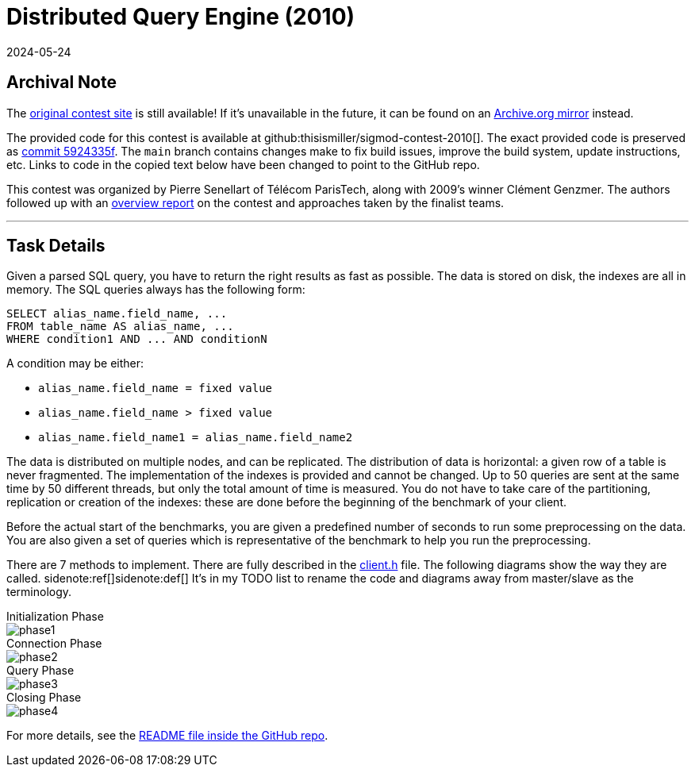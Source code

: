 = Distributed Query Engine (2010)
:revdate: 2024-05-24
:page-order: 99
:toc: preamble

== Archival Note

:uri-contest-2010: https://dig.telecom-paristech.fr/events/sigmod10contest/
:uri-contest-2010-archive: https://web.archive.org/web/20240430124503/https://dig.telecom-paristech.fr/events/sigmod10contest/
:uri-contest-original-code: https://github.com/thisismiller/sigmod-contest-2010/tree/5924335fe9c3cbb0c0748836c50fe1084ee11742
:uri-contest-2010-overview: https://inria.hal.science/file/index/docid/537237/filename/genzmer2010sigmod.pdf

The {uri-contest-2010}[original contest site] is still available!
If it's unavailable in the future, it can be found on an {uri-contest-2010-archive}[Archive.org mirror] instead.

The provided code for this contest is available at github:thisismiller/sigmod-contest-2010[].  The exact provided code is preserved as {uri-contest-original-code}[commit 5924335f].  The `main` branch contains changes make to fix build issues, improve the build system, update instructions, etc. Links to code in the copied text below have been changed to point to the GitHub repo.

This contest was organized by Pierre Senellart of Télécom ParisTech, along with 2009's winner Clément Genzmer.  The authors followed up with an {uri-contest-2010-overview}[overview report] on the contest and approaches taken by the finalist teams.

'''

== Task Details

:uri-client-h: https://github.com/thisismiller/sigmod-contest-2010/blob/main/include/client.h
:uri-readme: https://github.com/thisismiller/sigmod-contest-2010/blob/main/README

Given a parsed SQL query, you have to return the right results as fast as possible. The data is stored on disk, the indexes are all in memory. The SQL queries always has the following form:

[source,sql]
----
SELECT alias_name.field_name, ...
FROM table_name AS alias_name, ...
WHERE condition1 AND ... AND conditionN
----

A condition may be either:

* `alias_name.field_name = fixed value`
* `alias_name.field_name > fixed value`
* `alias_name.field_name1 = alias_name.field_name2`

The data is distributed on multiple nodes, and can be replicated. The distribution of data is horizontal: a given row of a table is never fragmented. The implementation of the indexes is provided and cannot be changed. Up to 50 queries are sent at the same time by 50 different threads, but only the total amount of time is measured. You do not have to take care of the partitioning, replication or creation of the indexes: these are done before the beginning of the benchmark of your client.

Before the actual start of the benchmarks, you are given a predefined number of seconds to run some preprocessing on the data. You are also given a set of queries which is representative of the benchmark to help you run the preprocessing.

There are 7 methods to implement. There are fully described in the {uri-client-h}[client.h] file. The following diagrams show the way they are called.
sidenote:ref[][.aside]#sidenote:def[] It's in my TODO list to rename the code and diagrams away from master/slave as the terminology.#

.Initialization Phase
--
image::phase1.svg[]
--

.Connection Phase
--
image::phase2.svg[]
--

.Query Phase
--
image::phase3.svg[]
--

.Closing Phase
--
image::phase4.svg[]
--

For more details, see the {uri-readme}[README file inside the GitHub repo].